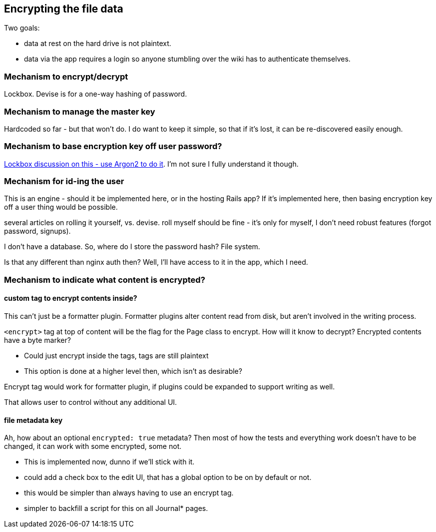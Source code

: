 == Encrypting the file data

Two goals:

- data at rest on the hard drive is not plaintext.

- data via the app requires a login so anyone stumbling over the wiki
  has to authenticate themselves.

=== Mechanism to encrypt/decrypt

Lockbox. Devise is for a one-way hashing of password.

=== Mechanism to manage the master key

Hardcoded so far - but that won't do. I do want to keep it simple, so that
if it's lost, it can be re-discovered easily enough.

=== Mechanism to base encryption key off user password?

https://github.com/ankane/lockbox/issues/1#issuecomment-566209690[Lockbox
discussion on this - use Argon2 to do it]. I'm not sure I fully understand
it though.

=== Mechanism for id-ing the user

This is an engine - should it be implemented here, or in the hosting Rails
app? If it's implemented here, then basing encryption key off a user thing
would be possible.

several articles on rolling it yourself, vs. devise. roll myself should be
fine - it's only for myself, I don't need robust features (forgot password,
signups).

I don't have a database. So, where do I store the password hash? File
system.

Is that any different than nginx auth then? Well, I'll have access to it in
the app, which I need.

=== Mechanism to indicate what content is encrypted?

==== custom tag to encrypt contents inside?

This can't just be a formatter plugin. Formatter plugins alter content read from
disk, but aren't involved in the writing process.

`<encrypt>` tag at top of content will be the flag for the Page class to
encrypt. How will it know to decrypt? Encrypted contents have a byte marker?

- Could just encrypt inside the tags, tags are still plaintext

- This option is done at a higher level then, which isn't as desirable?

Encrypt tag would work for formatter plugin, if plugins could be expanded to
support writing as well.

That allows user to control without any additional UI.

==== file metadata key

Ah, how about an optional `encrypted: true` metadata? Then most of how the tests
and everything work doesn't have to be changed, it can work with some encrypted,
some not.

- This is implemented now, dunno if we'll stick with it.

- could add a check box to the edit UI, that has a global option to be on by
default or not.

- this would be simpler than always having to use an encrypt tag.

- simpler to backfill a script for this on all Journal* pages.

